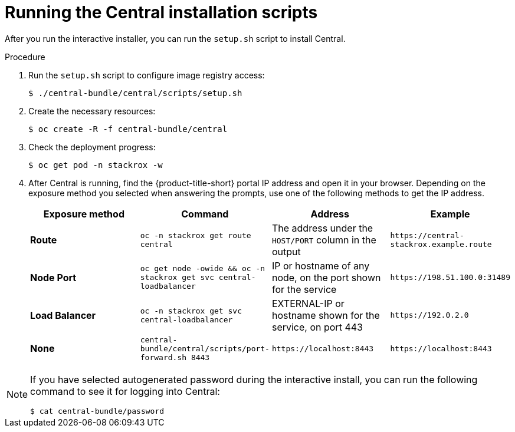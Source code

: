 // Module included in the following assemblies:
//
// * installing/install-quick-roxctl.adoc
:_module-type: PROCEDURE
[id="install-central-roxctl_{context}"]
= Running the Central installation scripts

After you run the interactive installer, you can run the `setup.sh` script to install Central.

.Procedure
. Run the `setup.sh` script to configure image registry access:
+
[source,terminal]
----
$ ./central-bundle/central/scripts/setup.sh
----
. Create the necessary resources:
+
[source,terminal]
----
$ oc create -R -f central-bundle/central
----
. Check the deployment progress:
+
[source,terminal]
----
$ oc get pod -n stackrox -w
----
. After Central is running, find the {product-title-short} portal IP address and open it in your browser.
Depending on the exposure method you selected when answering the prompts, use one of the following methods to get the IP address.
+
|===
|Exposure method |Command |Address |Example

| *Route*
| `oc -n stackrox get route central`
| The address under the `HOST/PORT` column in the output
| `+https://central-stackrox.example.route+`

| *Node Port*
| `oc get node -owide && oc -n stackrox get svc central-loadbalancer`
| IP or hostname of any node, on the port shown for the service
| `+https://198.51.100.0:31489+`

| *Load Balancer*
| `oc -n stackrox get svc central-loadbalancer`
| EXTERNAL-IP or hostname shown for the service, on port 443
| `+https://192.0.2.0+`

| *None*
| `central-bundle/central/scripts/port-forward.sh 8443`
| `+https://localhost:8443+`
| `+https://localhost:8443+`
|===

[NOTE]
====
If you have selected autogenerated password during the interactive install, you can run the following command to see it for logging into Central:
[source,termianl]
----
$ cat central-bundle/password
----
====
